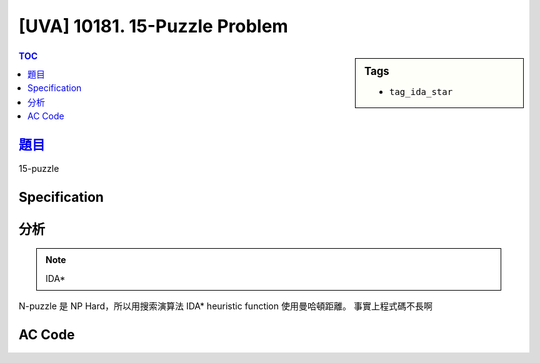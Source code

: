 #####################################
[UVA] 10181. 15-Puzzle Problem
#####################################

.. sidebar:: Tags

    - ``tag_ida_star``

.. contents:: TOC
    :depth: 2

*********************************************************************
`題目 <https://uva.onlinejudge.org/external/101/p10181.pdf>`_
*********************************************************************

15-puzzle

************************
Specification
************************

************************
分析
************************

.. note:: IDA*

N-puzzle 是 NP Hard，所以用搜索演算法 IDA*
heuristic function 使用曼哈頓距離。
事實上程式碼不長啊

************************
AC Code
************************

.. code-block:: cpp
    :linenos:

    #include <bits/stdc++.h>
    using namespace std;

    const int dr[4] = {0, 0, +1, -1};
    const int dc[4] = {+1, -1, 0, 0};
    const int dir[4] = {'R', 'L', 'D', 'U'};
    const int INF = 0x3f3f3f3f;
    const int FOUND = -1;
    vector<char> path;
    int A[15][15], Er, Ec;

    int H() {
        int h = 0;
        for (int r = 0; r < 4; r++) {
            for (int c = 0; c < 4; c++) {
                if (A[r][c] == 0) continue;
                int expect_r = (A[r][c] - 1) / 4;
                int expect_c = (A[r][c] - 1) % 4;
                h += abs(expect_r - r) + abs(expect_c - c);
            }
        }
        return h;
    }

    int dfs(int g, int pdir, int bound) {
        int h = H();
        int f = g + h;
        if (f > bound) return f;
        if (h == 0) return FOUND;

        int mn = INF;
        for (int i = 0; i < 4; i++) {
            if (i == (pdir ^ 1)) continue;

            int nr = Er + dr[i];
            int nc = Ec + dc[i];
            if (nr < 0 || nr >= 4) continue;
            if (nc < 0 || nc >= 4) continue;

            path.push_back(dir[i]);
            swap(A[nr][nc], A[Er][Ec]);
            swap(nr, Er); swap(nc, Ec);
            int t = dfs(g + 1, i, bound);
            if (t == FOUND) return FOUND;
            if (t < mn) mn = t;
            swap(nr, Er); swap(nc, Ec);
            swap(A[nr][nc], A[Er][Ec]);
            path.pop_back();
        }

        return mn;
    }

    bool IDAstar() {
        int bound = H();
        for (;;) {
            int t = dfs(0, -1, bound);
            if (t == FOUND) return true;
            if (t == INF) return false;
            // 下次要搜的 bound >= 50，真的解也一定 >= 50，剪枝
            if (t >= 50) return false;
            bound = t;
        }
        return false;
    }

    bool solvable() {
        int cnt = 0;
        bool occur[16] = {false};
        for (int r = 0; r < 4; r++) {
            for (int c = 0; c < 4; c++) {
                if (A[r][c] == 0) {
                    Er = r;
                    Ec = c;
                }
                else {
                    cnt += count(occur + 1, occur + A[r][c], false);
                    occur[A[r][c]] = true;
                }
            }
        }
        return (cnt + (Er + 1)) % 2 == 0;
    }

    int main() {
        int TC;
        scanf("%d", &TC);
        while (TC--) {
            for (int r = 0; r < 4; r++) {
                for (int c = 0; c < 4; c++) {
                    scanf("%d", &A[r][c]);
                }
            }

            path.clear();

            if (!solvable() || !IDAstar()) {
                puts("This puzzle is not solvable.");
            }
            else {
                for (char c : path) {
                    printf("%c", c);
                }
                puts("");
            }
        }

        return 0;
    }
